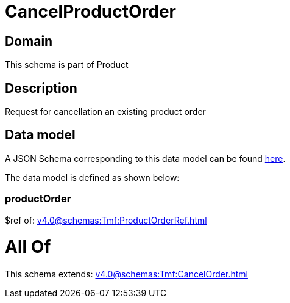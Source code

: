 = CancelProductOrder

[#domain]
== Domain

This schema is part of Product

[#description]
== Description

Request for cancellation an existing product order


[#data_model]
== Data model

A JSON Schema corresponding to this data model can be found https://tmforum.org[here].

The data model is defined as shown below:


=== productOrder
$ref of: xref:v4.0@schemas:Tmf:ProductOrderRef.adoc[]


= All Of 
This schema extends: xref:v4.0@schemas:Tmf:CancelOrder.adoc[]

